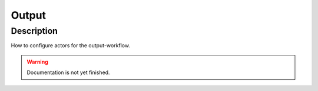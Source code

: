 .. _config-output:

======
Output
======

Description
***********
How to configure actors for the output-workflow.

.. warning::
   Documentation is not yet finished.
